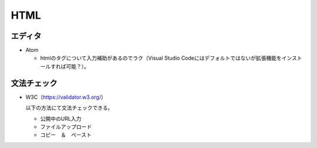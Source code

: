 ====
HTML
====

エディタ
========

* Atom

  * htmlのタグについて入力補助があるのでラク（Visual Studio Codeにはデフォルトではないが拡張機能をインストールすれば可能？）。

文法チェック
============

* W3C（https://validator.w3.org/）

  以下の方法にて文法チェックできる。

  * 公開中のURL入力
  * ファイルアップロード
  * コピー　＆　ペースト
 